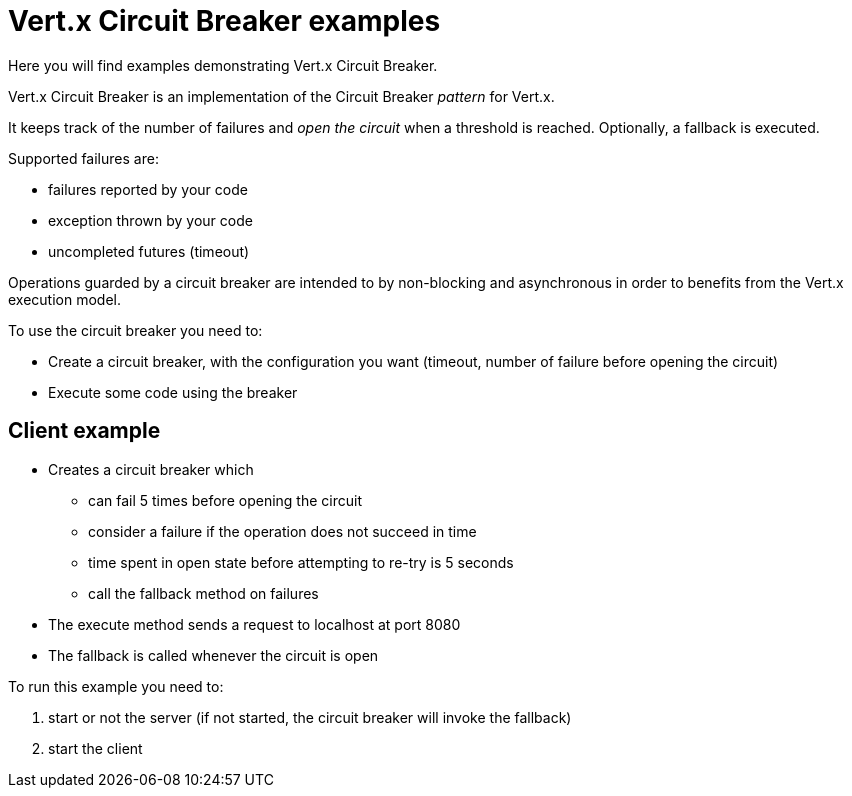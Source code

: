 = Vert.x Circuit Breaker examples

Here you will find examples demonstrating Vert.x Circuit Breaker.

Vert.x Circuit Breaker is an implementation of the Circuit Breaker _pattern_ for Vert.x.

It keeps track of the
number of failures and _open the circuit_ when a threshold is reached. Optionally, a fallback is executed.

Supported failures are:

* failures reported by your code
* exception thrown by your code
* uncompleted futures (timeout)

Operations guarded by a circuit breaker are intended to by non-blocking and asynchronous in order to benefits from
the Vert.x execution model.

To use the circuit breaker you need to:

* Create a circuit breaker, with the configuration you want (timeout, number of failure before opening the circuit)

* Execute some code using the breaker

== Client example


** Creates a circuit breaker which
  * can fail 5 times before opening the circuit
  * consider a failure if the operation does not succeed in time
  * time spent in open state before attempting to re-try is 5 seconds
  * call the fallback method on failures

** The execute method sends a request to localhost at port 8080

** The fallback is called whenever the circuit is open

To run this example you need to:

1. start or not the server (if not started, the circuit breaker will invoke the fallback)
2. start the client
